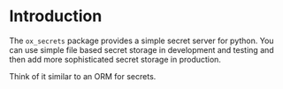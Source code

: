 
* Introduction

The =ox_secrets= package provides a simple secret server for
python. You can use simple file based secret storage in development
and testing and then add more sophisticated secret storage in
production.

Think of it similar to an ORM for secrets.



